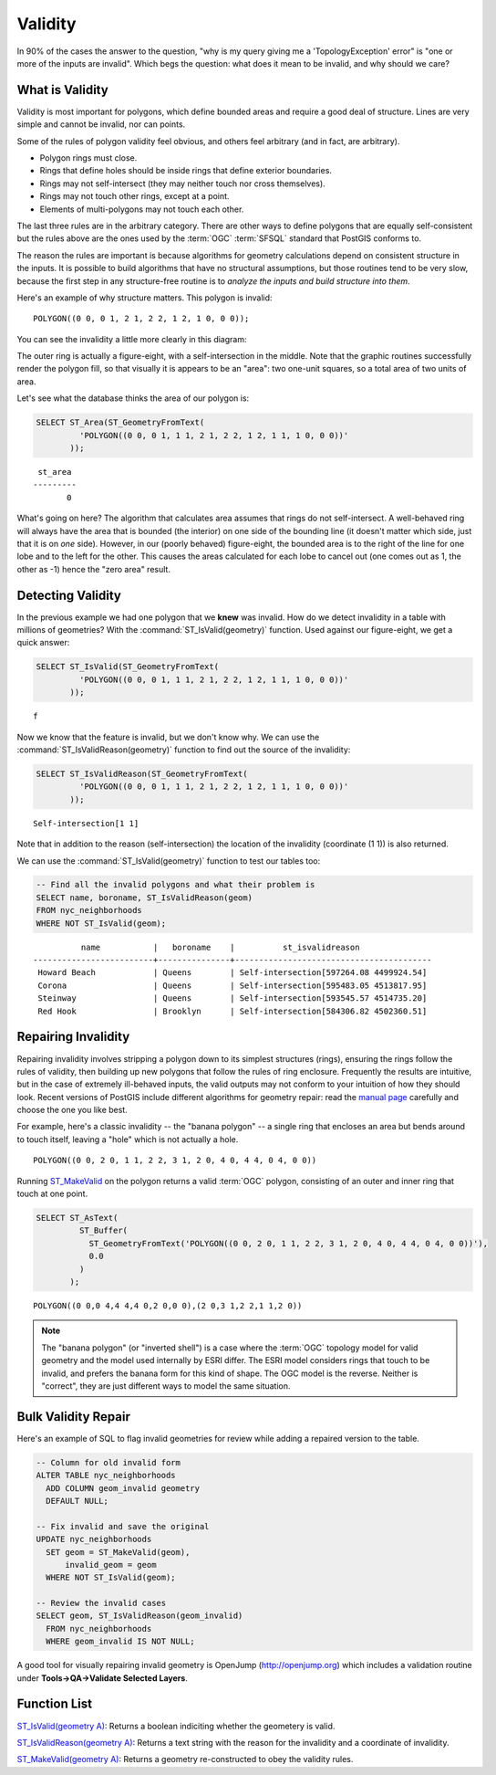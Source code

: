 .. _validity:

Validity
========

In 90% of the cases the answer to the question, "why is my query giving me a 'TopologyException' error" is "one or more of the inputs are invalid".  Which begs the question: what does it mean to be invalid, and why should we care?

What is Validity
----------------

Validity is most important for polygons, which define bounded areas and require a good deal of structure. Lines are very simple and cannot be invalid, nor can points.

Some of the rules of polygon validity feel obvious, and others feel arbitrary (and in fact, are arbitrary).

* Polygon rings must close.
* Rings that define holes should be inside rings that define exterior boundaries.
* Rings may not self-intersect (they may neither touch nor cross themselves).
* Rings may not touch other rings, except at a point.
* Elements of multi-polygons may not touch each other.

The last three rules are in the arbitrary category. There are other ways to define polygons that are equally self-consistent but the rules above are the ones used by the :term:`OGC` :term:`SFSQL` standard that PostGIS conforms to.

The reason the rules are important is because algorithms for geometry calculations depend on consistent structure in the inputs. It is possible to build algorithms that have no structural assumptions, but those routines tend to be very slow, because the first step in any structure-free routine is to *analyze the inputs and build structure into them*.

Here's an example of why structure matters. This polygon is invalid:

::

  POLYGON((0 0, 0 1, 2 1, 2 2, 1 2, 1 0, 0 0));
  
You can see the invalidity a little more clearly in this diagram:

.. image:: ./validity/figure_eight.png

The outer ring is actually a figure-eight, with a self-intersection in the middle. Note that the graphic routines successfully render the polygon fill, so that visually it is appears to be an "area": two one-unit squares, so a total area of two units of area.

Let's see what the database thinks the area of our polygon is:

.. code-block:: sql

  SELECT ST_Area(ST_GeometryFromText(
           'POLYGON((0 0, 0 1, 1 1, 2 1, 2 2, 1 2, 1 1, 1 0, 0 0))'
         ));
  
::

    st_area 
   ---------
          0

What's going on here? The algorithm that calculates area assumes that rings do not self-intersect. A well-behaved ring will always have the area that is bounded (the interior) on one side of the bounding line (it doesn't matter which side, just that it is on *one* side). However, in our (poorly behaved) figure-eight, the bounded area is to the right of the line for one lobe and to the left for the other. This causes the areas calculated for each lobe to cancel out (one comes out as 1, the other as -1) hence the "zero area" result.


Detecting Validity
------------------

In the previous example we had one polygon that we **knew** was invalid. How do we detect invalidity in a table with millions of geometries? With the :command:`ST_IsValid(geometry)` function. Used against our figure-eight, we get a quick answer:

.. code-block:: sql

  SELECT ST_IsValid(ST_GeometryFromText(
           'POLYGON((0 0, 0 1, 1 1, 2 1, 2 2, 1 2, 1 1, 1 0, 0 0))'
         ));

:: 

  f

Now we know that the feature is invalid, but we don't know why. We can use the :command:`ST_IsValidReason(geometry)` function to find out the source of the invalidity:

.. code-block:: sql

  SELECT ST_IsValidReason(ST_GeometryFromText(
           'POLYGON((0 0, 0 1, 1 1, 2 1, 2 2, 1 2, 1 1, 1 0, 0 0))'
         ));

::

  Self-intersection[1 1]

Note that in addition to the reason (self-intersection) the location of the invalidity (coordinate (1 1)) is also returned.

We can use the :command:`ST_IsValid(geometry)` function to test our tables too:

.. code-block:: sql

  -- Find all the invalid polygons and what their problem is
  SELECT name, boroname, ST_IsValidReason(geom)
  FROM nyc_neighborhoods
  WHERE NOT ST_IsValid(geom);

::

           name           |   boroname    |          st_isvalidreason
 -------------------------+---------------+-----------------------------------------
  Howard Beach            | Queens        | Self-intersection[597264.08 4499924.54]
  Corona                  | Queens        | Self-intersection[595483.05 4513817.95]
  Steinway                | Queens        | Self-intersection[593545.57 4514735.20]
  Red Hook                | Brooklyn      | Self-intersection[584306.82 4502360.51]



Repairing Invalidity
--------------------

Repairing invalidity involves stripping a polygon down to its simplest structures (rings), ensuring the rings follow the rules of validity, then building up new polygons that follow the rules of ring enclosure. Frequently the results are intuitive, but in the case of extremely ill-behaved inputs, the valid outputs may not conform to your intuition of how they should look. Recent versions of PostGIS include different algorithms for geometry repair: read the `manual page <http://postgis.net/docs/ST_MakeValid.html>`_ carefully and choose the one you like best.

For example, here's a classic invalidity -- the "banana polygon" -- a single ring that encloses an area but bends around to touch itself, leaving a "hole" which is not actually a hole.

::

  POLYGON((0 0, 2 0, 1 1, 2 2, 3 1, 2 0, 4 0, 4 4, 0 4, 0 0))

.. image:: ./validity/banana.png
  :class: inline

Running `ST_MakeValid <http://postgis.net/docs/ST_MakeValid.html>`_ on the polygon returns a valid :term:`OGC` polygon, consisting of an outer and inner ring that touch at one point.

.. code-block:: sql

  SELECT ST_AsText(
           ST_Buffer(
             ST_GeometryFromText('POLYGON((0 0, 2 0, 1 1, 2 2, 3 1, 2 0, 4 0, 4 4, 0 4, 0 0))'),
             0.0
           )
         );

::

  POLYGON((0 0,0 4,4 4,4 0,2 0,0 0),(2 0,3 1,2 2,1 1,2 0))

.. note::

  The "banana polygon" (or "inverted shell") is a case where the :term:`OGC` topology model for valid geometry and the model used internally by ESRI differ. The ESRI model considers rings that touch to be invalid, and prefers the banana form for this kind of shape. The OGC model is the reverse. Neither is "correct", they are just different ways to model the same situation.


Bulk Validity Repair
--------------------

Here's an example of SQL to flag invalid geometries for review while adding a repaired version to the table.

.. code-block:: sql

  -- Column for old invalid form
  ALTER TABLE nyc_neighborhoods
    ADD COLUMN geom_invalid geometry
    DEFAULT NULL;

  -- Fix invalid and save the original
  UPDATE nyc_neighborhoods
    SET geom = ST_MakeValid(geom),
        invalid_geom = geom
    WHERE NOT ST_IsValid(geom);

  -- Review the invalid cases
  SELECT geom, ST_IsValidReason(geom_invalid)
    FROM nyc_neighborhoods
    WHERE geom_invalid IS NOT NULL;

A good tool for visually repairing invalid geometry is OpenJump (http://openjump.org) which includes a validation routine under **Tools->QA->Validate Selected Layers**.


Function List
-------------

`ST_IsValid(geometry A) <http://postgis.net/docs/ST_IsValid.html>`_: Returns a boolean indiciting whether the geometery is valid.

`ST_IsValidReason(geometry A) <http://postgis.net/docs/ST_IsValidReason.html>`_: Returns a text string with the reason for the invalidity and a coordinate of invalidity.

`ST_MakeValid(geometry A) <http://postgis.net/docs/ST_MakeValid.html>`_: Returns a geometry re-constructed to obey the validity rules.



